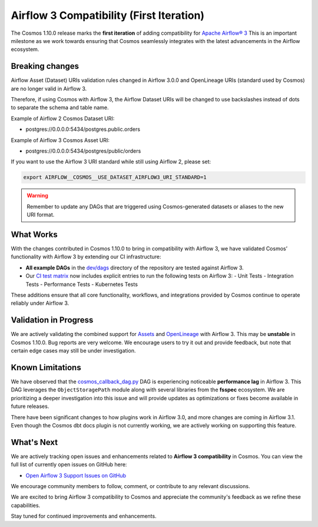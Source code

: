 Airflow 3 Compatibility (First Iteration)
=========================================

The Cosmos 1.10.0 release marks the **first iteration** of adding compatibility for `Apache Airflow® 3 <https://airflow.apache.org/>`_
This is an important milestone as we work towards ensuring that Cosmos seamlessly integrates with the latest advancements in the Airflow ecosystem.

Breaking changes
----------------

Airflow Asset (Dataset) URIs validation rules changed in Airflow 3.0.0 and OpenLineage URIs (standard used by Cosmos) are no longer valid in Airflow 3.

Therefore, if using Cosmos with Airflow 3, the Airflow Dataset URIs will be changed to use backslashes instead of dots to separate the schema and table name.

Example of Airflow 2 Cosmos Dataset URI:

- postgres://0.0.0.0:5434/postgres.public.orders

Example of Airflow 3 Cosmos Asset URI:

- postgres://0.0.0.0:5434/postgres/public/orders


If you want to use the Airflow 3 URI standard while still using Airflow 2, please set:

.. code-block:: bash

    export AIRFLOW__COSMOS__USE_DATASET_AIRFLOW3_URI_STANDARD=1

.. warning::
    Remember to update any DAGs that are triggered using Cosmos-generated datasets or aliases to the new URI format.


What Works
----------

With the changes contributed in Cosmos 1.10.0 to bring in compatibility with Airflow 3, we have validated Cosmos’
functionality with Airflow 3 by extending our CI infrastructure:

- **All example DAGs** in the `dev/dags <https://github.com/astronomer/astronomer-cosmos/tree/main/dev/dags>`_ directory of the repository are tested against Airflow 3.
- Our `CI test matrix <https://github.com/astronomer/astronomer-cosmos/blob/main/.github/workflows/test.yml>`_ now includes explicit entries to run the following tests on Airflow 3:
  - Unit Tests
  - Integration Tests
  - Performance Tests
  - Kubernetes Tests

These additions ensure that all core functionality, workflows, and integrations provided by Cosmos continue to operate
reliably under Airflow 3.

Validation in Progress
----------------------

We are actively validating the combined support for `Assets <https://airflow.apache.org/docs/apache-airflow/3.0.0/authoring-and-scheduling/assets.html>`_
and `OpenLineage <https://airflow.apache.org/docs/apache-airflow-providers-openlineage/stable/guides/user.html>`_ with Airflow 3.
This may be **unstable** in Cosmos 1.10.0. Bug reports are very welcome.
We encourage users to try it out and provide feedback, but note that certain edge cases may still be under
investigation.

Known Limitations
-----------------

We have observed that the `cosmos_callback_dag.py <https://github.com/astronomer/astronomer-cosmos/blob/main/dev/dags/cosmos_callback_dag.py>`_
DAG is experiencing noticeable **performance lag** in Airflow 3. This DAG leverages the ``ObjectStoragePath`` module
along with several libraries from the **fsspec** ecosystem.
We are prioritizing a deeper investigation into this issue and will provide updates as optimizations or fixes become
available in future releases.

There have been significant changes to how plugins work in Airflow 3.0, and more changes are coming in Airflow 3.1.
Even though the Cosmos dbt docs plugin is not currently working, we are actively working on supporting this feature.

What's Next
-----------

We are actively tracking open issues and enhancements related to **Airflow 3 compatibility** in Cosmos.
You can view the full list of currently open issues on GitHub here:

- `Open Airflow 3 Support Issues on GitHub <https://github.com/astronomer/astronomer-cosmos/issues?q=is%3Aissue%20state%3Aopen%20label%3Asupport%3Aairflow3>`_

We encourage community members to follow, comment, or contribute to any relevant discussions.

We are excited to bring Airflow 3 compatibility to Cosmos and appreciate the community's feedback as we refine these capabilities.

Stay tuned for continued improvements and enhancements.

